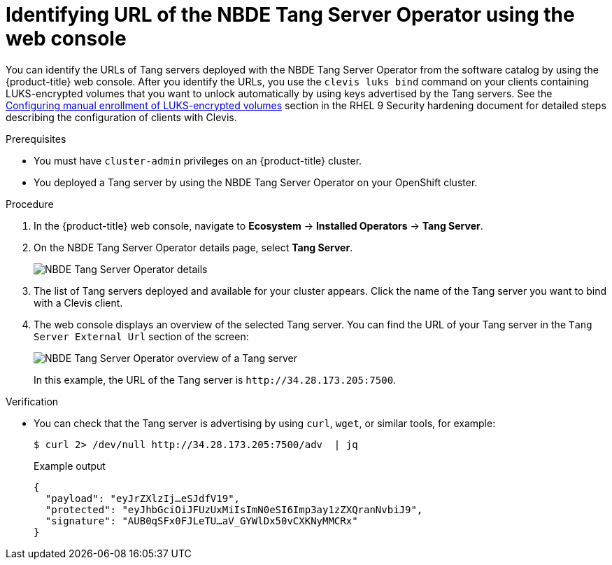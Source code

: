 // Module included in the following assemblies:
//
// * security/nbde_tang_server_operator/nbde-tang-server-operator-identifying-url.adoc

:_mod-docs-content-type: PROCEDURE
[id="identifying-url-nbde-tang-server-operator-using-web-console_{context}"]
= Identifying URL of the NBDE Tang Server Operator using the web console

You can identify the URLs of Tang servers deployed with the NBDE Tang Server Operator from the software catalog by using the {product-title} web console. After you identify the URLs, you use the `clevis luks bind` command on your clients containing LUKS-encrypted volumes that you want to unlock automatically by using keys advertised by the Tang servers. See the link:https://access.redhat.com/documentation/en-us/red_hat_enterprise_linux/9/html/security_hardening/configuring-automated-unlocking-of-encrypted-volumes-using-policy-based-decryption_security-hardening#configuring-manual-enrollment-of-volumes-using-clevis_configuring-automated-unlocking-of-encrypted-volumes-using-policy-based-decryption[Configuring manual enrollment of LUKS-encrypted volumes] section in the RHEL 9 Security hardening document for detailed steps describing the configuration of clients with Clevis.

.Prerequisites

* You must have `cluster-admin` privileges on an {product-title} cluster.
* You deployed a Tang server by using the NBDE Tang Server Operator on your OpenShift cluster.

.Procedure

. In the {product-title} web console, navigate to *Ecosystem* -> *Installed Operators* -> *Tang Server*.

. On the NBDE Tang Server Operator details page, select *Tang Server*.
+
image::nbde-tang-server-operator-19-tangserver-details.png[NBDE Tang Server Operator details]

. The list of Tang servers deployed and available for your cluster appears. Click the name of the Tang server you want to bind with a Clevis client.

. The web console displays an overview of the selected Tang server. You can find the URL of your Tang server in the `Tang Server External Url` section of the screen:
+
image::nbde-tang-server-operator-21-tangserver-overview.png[NBDE Tang Server Operator overview of a Tang server]
+
In this example, the URL of the Tang server is `\http://34.28.173.205:7500`.

.Verification

* You can check that the Tang server is advertising by using `curl`, `wget`, or similar tools, for example:
+
[source,terminal]
----
$ curl 2> /dev/null http://34.28.173.205:7500/adv  | jq
----
+
.Example output
[source,terminal]
----
{
  "payload": "eyJrZXlzIj…eSJdfV19",
  "protected": "eyJhbGciOiJFUzUxMiIsImN0eSI6Imp3ay1zZXQranNvbiJ9",
  "signature": "AUB0qSFx0FJLeTU…aV_GYWlDx50vCXKNyMMCRx"
}
----
